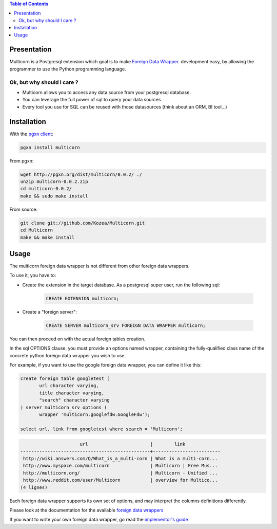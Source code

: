 .. contents:: Table of Contents

Presentation
============

Multicorn is a Postgresql extension which goal is to make `Foreign Data Wrapper`_. 
development easy, by allowing the programmer to use the Python programming
language.

Ok, but why should I care ?
---------------------------

- Multicorn allows you to access any data source from your postgresql database.
- You can leverage the full power of sql to query your data sources
- Every tool you use for SQL can be reused with those datasources (think about
  an ORM, BI tool...)


Installation
============

With the `pgxn client`_:

.. code-block:: bash

    pgxn install multicorn    

From pgxn:

.. code-block:: bash

    wget http://pgxn.org/dist/multicorn/0.0.2/ ./
    unzip multicorn-0.0.2.zip
    cd multicorn-0.0.2/
    make && sudo make install

    


From source:

.. code-block:: bash

    git clone git://github.com/Kozea/Multicorn.git
    cd Multicorn
    make && make install

.. _Foreign Data Wrapper: http://people.planetpostgresql.org/andrew/uploads/fdw2.pdf

.. _pgxn client: http://pgxnclient.projects.postgresql.org/


Usage
=====

The multicorn foreign data wrapper is not different from other foreign data
wrappers.

To use it, you have to: 

- Create the extension in the target database. 
  As a postgresql super user, run the following sql:

    .. code-block:: sql

        CREATE EXTENSION multicorn;

- Create a "foreign server":

    .. code-block:: sql

        CREATE SERVER multicorn_srv FOREIGN DATA WRAPPER multicorn;

You can then proceed on with the actual foreign tables creation.

In the sql OPTIONS clause, you must provide an options named wrapper, containing
the fully-qualified class name of the concrete python foreign data wrapper you
wish to use.

For example, if you want to use the google foreign data wrapper, you can define
it like this:

.. code-block:: sql

    create foreign table googletest (
           url character varying,
           title character varying,
           "search" character varying
    ) server multicorn_srv options (
           wrapper 'multicorn.googlefdw.GoogleFdw');

    select url, link from googletest where search = 'Multicorn';

.. code-block:: bash


                          url                       |        link         
    ------------------------------------------------+-------------------------
     http://wiki.answers.com/Q/What_is_a_multi-corn | What is a multi-corn...
     http://www.myspace.com/multicorn               | Multicorn | Free Mus...
     http://multicorn.org/                          | Multicorn - Unified ...
     http://www.reddit.com/user/Multicorn           | overview for Multico...
    (4 lignes)





Each foreign data wrapper supports its own set of options, and may interpret the
columns definitions differently.

Please look at the documentation for the available `foreign data wrappers`_

.. _foreign data wrappers: /foreign-data-wrappers/

If you want to write your own foreign data wrapper, go read the `implementor's
guide`_

.. _implementor's guide: /implementing-a-fdw
